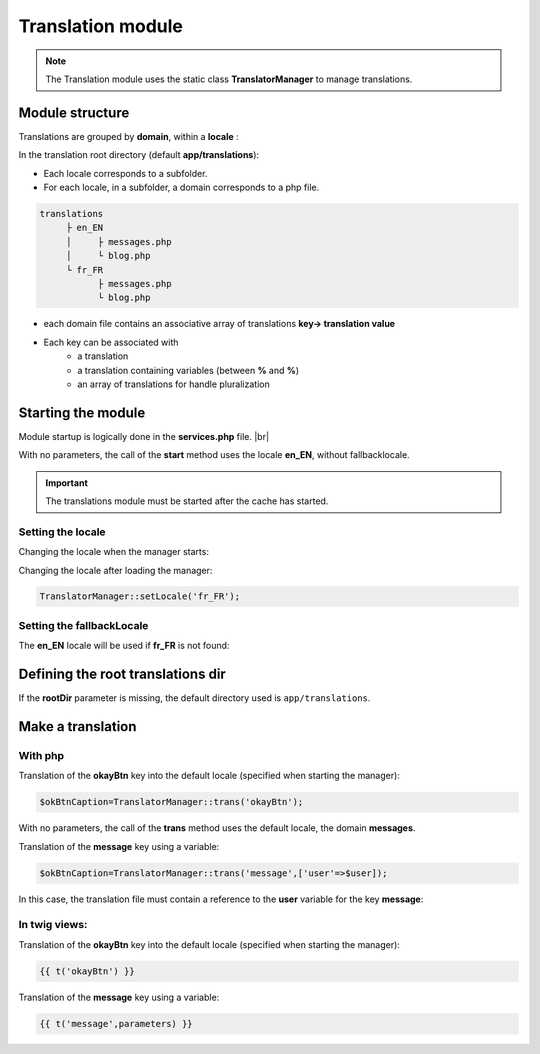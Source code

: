 Translation module
==================

.. note::
   The Translation module uses the static class **TranslatorManager** to manage translations.

Module structure
----------------
Translations are grouped by **domain**, within a **locale** :

In the translation root directory (default **app/translations**):

- Each locale corresponds to a subfolder.
- For each locale, in a subfolder, a domain corresponds to a php file.

.. code-block:: bash
   
	translations
	     ├ en_EN
	     │     ├ messages.php
	     │     └ blog.php
	     └ fr_FR
	           ├ messages.php
	           └ blog.php

- each domain file contains an associative array of translations **key-> translation value**
- Each key can be associated with 
   - a translation
   - a translation containing variables (between **%** and **%**)
   - an array of translations for handle pluralization
   
   
.. code-block:: php
   :caption: app/translations/en_EN/messages.php
         
   return [
   	'okayBtn'=>'Okay',
   	'cancelBtn'=>'Cancel',
   	'deleteMessage'=>['No message to delete!','1 message to delete.','%count% messages to delete.']
   ];

Starting the module
-------------------

Module startup is logically done in the **services.php** file. |br|

.. code-block:: php
   :linenos:
   :caption: app/config/services.php
   :emphasize-lines: 2
      
   Ubiquity\cache\CacheManager::startProd($config);
   Ubiquity\translation\TranslatorManager::start();

With no parameters, the call of the **start** method uses the locale **en_EN**, without fallbacklocale.

.. important::
   The translations module must be started after the cache has started.
   
Setting the locale
^^^^^^^^^^^^^^^^^^
Changing the locale when the manager starts:

.. code-block:: php
   :linenos:
   :caption: app/config/services.php
   :emphasize-lines: 2
      
   Ubiquity\cache\CacheManager::startProd($config);
   Ubiquity\translation\TranslatorManager::start('fr_FR');

Changing the locale after loading the manager:

.. code-block:: php
      
   TranslatorManager::setLocale('fr_FR');

Setting the fallbackLocale
^^^^^^^^^^^^^^^^^^^^^^^^^^

The **en_EN** locale will be used if **fr_FR** is not found:

.. code-block:: php
   :linenos:
   :caption: app/config/services.php
   :emphasize-lines: 2
      
   Ubiquity\cache\CacheManager::startProd($config);
   Ubiquity\translation\TranslatorManager::start('fr_FR','en_EN');   

Defining the root translations dir
----------------------------------

If the **rootDir** parameter is missing, the default directory used is ``app/translations``.

.. code-block:: php
   :linenos:
   :caption: app/config/services.php
   :emphasize-lines: 2
      
   Ubiquity\cache\CacheManager::startProd($config);
   Ubiquity\translation\TranslatorManager::start('fr_FR','en_EN','myTranslations');

Make a translation
------------------

With php
^^^^^^^^
Translation of the **okayBtn** key into the default locale (specified when starting the manager):

.. code-block:: php
      
   $okBtnCaption=TranslatorManager::trans('okayBtn');

With no parameters, the call of the **trans** method uses the default locale, the domain **messages**.
   
Translation of the **message** key using a variable:

.. code-block:: php
      
   $okBtnCaption=TranslatorManager::trans('message',['user'=>$user]);

In this case, the translation file must contain a reference to the **user** variable for the key **message**:

.. code-block:: php
  :caption: app/translations/en_EN/messages.php    
    
  ['message'=>'Hello %user%!',...];

In twig views:
^^^^^^^^^^^^^^

Translation of the **okayBtn** key into the default locale (specified when starting the manager):

.. code-block:: html+twig
   
   {{ t('okayBtn') }}

Translation of the **message** key using a variable:

.. code-block:: html+twig
      
   {{ t('message',parameters) }}


.. |br| raw:: html

   <br />

